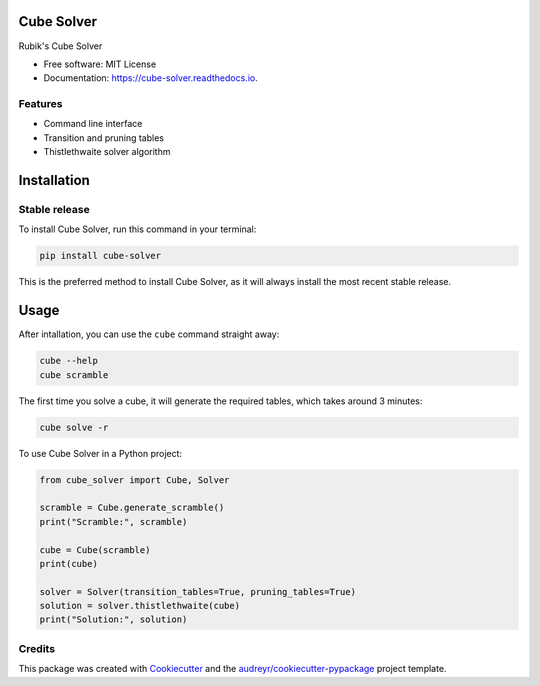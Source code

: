 ===========
Cube Solver
===========


.. image:: https://img.shields.io/pypi/v/cube-solver.svg
        :target: https://pypi.python.org/pypi/cube-solver

.. image:: https://readthedocs.org/projects/cube-solver/badge/?version=latest
        :target: https://cube-solver.readthedocs.io/en/latest/?version=latest
        :alt: Documentation Status




Rubik's Cube Solver


* Free software: MIT License
* Documentation: https://cube-solver.readthedocs.io.


Features
--------

* Command line interface
* Transition and pruning tables
* Thistlethwaite solver algorithm


============
Installation
============


Stable release
--------------

To install Cube Solver, run this command in your terminal:

.. code-block:: console

    pip install cube-solver

This is the preferred method to install Cube Solver, as it will always install the most recent stable release.


=====
Usage
=====

After intallation, you can use the ``cube`` command straight away:

.. code-block:: console

    cube --help
    cube scramble

The first time you solve a cube, it will generate the required tables, which takes around 3 minutes:

.. code-block:: console

    cube solve -r

To use Cube Solver in a Python project:

.. code-block:: python

    from cube_solver import Cube, Solver

    scramble = Cube.generate_scramble()
    print("Scramble:", scramble)

    cube = Cube(scramble)
    print(cube)

    solver = Solver(transition_tables=True, pruning_tables=True)
    solution = solver.thistlethwaite(cube)
    print("Solution:", solution)


Credits
-------

This package was created with Cookiecutter_ and the `audreyr/cookiecutter-pypackage`_ project template.

.. _Cookiecutter: https://github.com/audreyr/cookiecutter
.. _`audreyr/cookiecutter-pypackage`: https://github.com/audreyr/cookiecutter-pypackage
